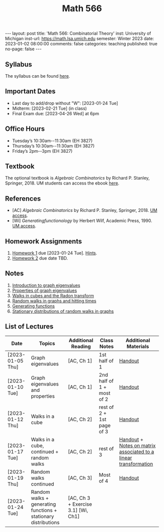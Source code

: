 #+TITLE: Math 566 
#+OPTIONS: num:nil
#+EXPORT_FILE_NAME: ./2023-01-02-math-566.md
#+OPTIONS: toc:nil
#+OPTIONS: html-postamble:nil
#+OPTIONS: -:nil
---
layout: post
title: 'Math 566: Combinatorial Theory'
inst: University of Michigan
inst-url: https://math.lsa.umich.edu
semester: Winter 2023
date: 2023-01-02 08:00:00
comments: false
categories: teaching
published: true
no-page: false 
---
** Syllabus
The syllabus can be found [[https://www.dropbox.com/s/z8wtkly0ig1c4gx/23W-Math566-Syllabus.pdf?dl=0][here]].

** Important Dates
+ Last day to add/drop without "W": [2023-01-24 Tue] 
+ Midterm: [2023-02-21 Tue] (in class)
+ Final Exam due: [2023-04-26 Wed] at 6pm
  
** Office Hours
+ Tuesday’s 10:30am--11:30am (EH 3827)
+ Thursday’s 10:30am--11:30am (EH 3827)
+ Friday’s 2pm--3pm (EH 3827)
  
** Textbook
The optional textbook is /Algebraic Combinatorics/ by Richard P. Stanley, Springer, 2018. UM students can access the ebook [[https://link-springer-com.proxy.lib.umich.edu/book/10.1007/978-1-4614-6998-8][here]].

** References
+ [AC] /Algebraic Combinatorics/ by Richard P. Stanley, Springer, 2018. [[https://link-springer-com.proxy.lib.umich.edu/book/10.1007/978-1-4614-6998-8][UM access]].
+ [Wi] /Generatingfunctionology/ by Herbert Wilf, Academic Press, 1990. [[https://mgetit.lib.umich.edu/resolve?ctx_enc=info:ofi/enc:UTF-8&ctx_id=10_1&ctx_tim=2023-01-24%2013:37:42&ctx_ver=Z39.88-2004&url_ctx_fmt=info:ofi/fmt:kev:mtx:ctx&url_ver=Z39.88-2004&rfr_id=info:sid/primo.exlibrisgroup.com-askewsholts&rft_val_fmt=info:ofi/fmt:kev:mtx:book&rft.genre=book&rft.btitle=Generatingfunctionology&rft.au=Wilf%2C+Herbert+S&rft.date=2014-05-10&rft.isbn=9780127519555&rft.eisbn=9781483276632&rft.pub=Academic+Press&rft_dat=%3Caskewsholts%3E9781483276632%3C/askewsholts%3E&svc_dat=viewit][UM access]].
 
** Homework Assignments
1. [[https://www.dropbox.com/s/ot0rjo5t5j4akp8/Math566-Homework1.pdf?dl=0][Homework 1]] due [2023-01-24 Tue]. [[https://www.dropbox.com/s/3i0apvpt0ewexqn/Math566-Hints-Homework1.pdf?dl=0][Hints]].
2. [[https://www.dropbox.com/s/t62lfokbjivn99k/Math566-Homework2.pdf?dl=0][Homework 2]] due date TBD.
** Notes
1. [[https://www.dropbox.com/s/vpgsrrjntn2dufw/1-Intro%20and%20graph%20eigenvalues.pdf?dl=0][Introduction to graph eigenvalues]]
2. [[https://www.dropbox.com/s/srsn0ndbyxvbfeg/2-Properties%20of%20graph%20eigenvalues.pdf?dl=0][Properties of graph eigenvalues]]
3. [[https://www.dropbox.com/s/to6mfm8jt9m4u34/3-Walks%20in%20cubes%20and%20the%20Radon%20transform.pdf?dl=0][Walks in cubes and the Radon transform]]
4. [[https://www.dropbox.com/s/iygehe250mz2idd/4-Random%20Walks%20and%20hitting%20times.pdf?dl=0][Random walks in graphs and hitting times]]
5. [[https://www.dropbox.com/s/77c9z50n692vn7t/5-Generating%20functions.pdf?dl=0][Generating functions]]
6. [[https://www.dropbox.com/s/i0vvhk8h6wl9ff4/6-Stationary%20distributions.pdf?dl=0][Stationary distributions of random walks in graphs]]
   
** List of Lectures
| Date             | Topics                                                         | Additional Reading | Class Notes               | Additional Materials                                            |
|------------------+----------------------------------------------------------------+--------------------+---------------------------+-----------------------------------------------------------------|
| [2023-01-05 Thu] | Graph eigenvalues                                              | [AC, Ch 1]         | 1st half of 1             | [[https://www.dropbox.com/s/e48jap0qgz0kihb/20230105-Math566-Worksheet1.pdf?dl=0][Handout]]                                                         |
| [2023-01-10 Tue] | Graph eigenvalues and properties                               | [AC, Ch 1]         | 2nd half of 1 + most of 2 | [[https://www.dropbox.com/s/9cvlpzz1925f1qt/20230110-Math566-Worksheet2.pdf?dl=0][Handout]]                                                         |
| [2023-01-12 Thu] | Walks in a cube                                                | [AC, Ch 2]         | rest of 2 + 1st page of 3 | [[https://www.dropbox.com/s/14raxpk1r77n31u/20230112-Math566-Worksheet3.pdf?dl=0][Handout]]                                                         |
| [2023-01-17 Tue] | Walks in a cube, continued + random walks                      | [AC, Ch 2]         | rest of 3                 | [[https://www.dropbox.com/s/o3t582utcc0q0wp/20230117-Math566-Worksheet4.pdf?dl=0][Handout]] + [[https://github.com/ghseeli/math417-w22-notes/blob/main/20220218-The%20matrix%20of%20a%20linear%20transformation%20between%20linear%20spaces.pdf?raw=true][Notes on matrix associated to a linear transformation]] |
| [2023-01-19 Thu] | Random walks continued                                         | [AC, Ch 3]         | Most of 4                 | [[https://www.dropbox.com/s/tf2opn97s0zvm28/20230119-Math566-Worksheet5.pdf?dl=0][Handout]]                                                         |
| [2023-01-24 Tue] | Random walks + generating functions + stationary distributions | [AC, Ch 3 + Exercise 3.1] [Wi, Ch1] |                           |                                                                 |

